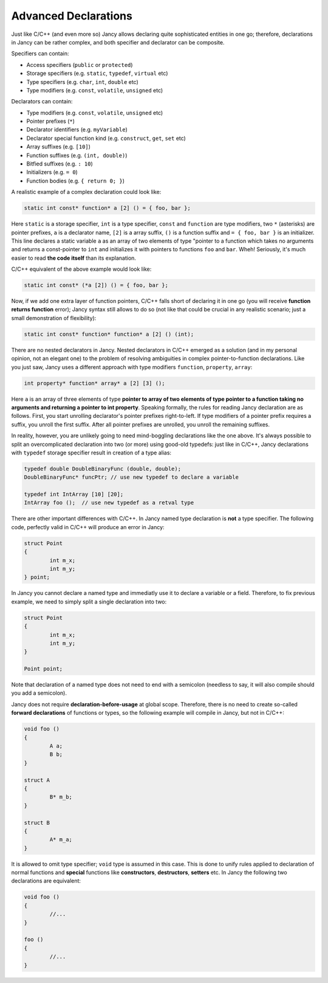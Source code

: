 Advanced Declarations
=====================

Just like C/C++ (and even more so) Jancy allows declaring quite sophisticated entities in one go; therefore, declarations in Jancy can be rather complex, and both specifier and declarator can be composite.

Specifiers can contain:

* Access specifiers (``public`` or ``protected``)
* Storage specifiers (e.g. ``static``, ``typedef``, ``virtual`` etc)
* Type specifiers (e.g. ``char``, ``int``, ``double`` etc)
* Type modifiers (e.g. ``const``, ``volatile``, ``unsigned`` etc)

Declarators can contain:

* Type modifiers (e.g. ``const``, ``volatile``, ``unsigned`` etc)
* Pointer prefixes (``*``)
* Declarator identifiers (e.g. ``myVariable``)
* Declarator special function kind (e.g. ``construct``, ``get``, ``set`` etc)
* Array suffixes (e.g. ``[10]``)
* Function suffixes (e.g. ``(int, double)``)
* Bitfied suffixes (e.g. ``: 10``)
* Initializers (e.g. ``= 0``)
* Function bodies  (e.g. ``{ return 0; }``)

A realistic example of a complex declaration could look like:

.. code-block:: none

	static int const* function* a [2] () = { foo, bar };

Here ``static`` is a storage specifier, ``int`` is a type specifier, ``const`` and ``function`` are type modifiers, two ``*`` (asterisks) are pointer prefixes, ``a`` is a declarator name, ``[2]`` is a array suffix, ``()`` is a function suffix and ``= { foo, bar }`` is an initializer. This line declares a static variable ``a`` as an array of two elements of type "pointer to a function which takes no arguments and returns a const-pointer to ``int`` and initializes it with pointers to functions ``foo`` and ``bar``. Wheh! Seriously, it's much easier to read **the code itself** than its explanation.

C/C++ equivalent of the above example would look like:

.. code-block:: none

	static int const* (*a [2]) () = { foo, bar };

Now, if we add one extra layer of function pointers, C/C++ falls short of declaring it in one go (you will receive **function returns function** error); Jancy syntax still allows to do so (not like that could be crucial in any realistic scenario; just a small demonstration of flexibility):

.. code-block:: none

	static int const* function* function* a [2] () (int);

There are no nested declarators in Jancy. Nested declarators in C/C++ emerged as a solution (and in my personal opinion, not an elegant one) to the problem of resolving ambiguities in complex pointer-to-function declarations. Like you just saw, Jancy uses a different approach with type modifiers ``function``, ``property``, ``array``:

.. code-block:: none

	int property* function* array* a [2] [3] ();

Here ``a`` is an array of three elements of type **pointer to array of two elements of type pointer to a function taking no arguments and returning a pointer to int property**. Speaking formally, the rules for reading Jancy declaration are as follows. First, you start unrolling declarator's pointer prefixes right-to-left. If type modifiers of a pointer prefix requires a suffix, you unroll the first suffix. After all pointer prefixes are unrolled, you unroll the remaining suffixes.

In reality, however, you are unlikely going to need mind-boggling declarations like the one above. It's always possible to split an overcomplicated declaration into two (or more) using good-old typedefs: just like in C/C++, Jancy declarations with ``typedef`` storage specifier result in creation of a type alias:

.. code-block:: none

	typedef double DoubleBinaryFunc (double, double);
	DoubleBinaryFunc* funcPtr; // use new typedef to declare a variable

	typedef int IntArray [10] [20];
	IntArray foo ();  // use new typedef as a retval type

There are other important differences with C/C++. In Jancy named type declaration is **not** a type specifier. The following code, perfectly valid in C/C++ will produce an error in Jancy:

.. code-block:: none

	struct Point
	{
		int m_x;
		int m_y;
	} point;

In Jancy you cannot declare a named type and immediatly use it to declare a variable or a field. Therefore, to fix previous example, we need to simply split a single declaration into two:

.. code-block:: none

	struct Point
	{
		int m_x;
		int m_y;
	}

	Point point;

Note that declaration of a named type does not need to end with a semicolon (needless to say, it will also compile should you add a semicolon).

Jancy does not require **declaration-before-usage** at global scope. Therefore, there is no need to create so-called **forward declarations** of functions or types, so the following example will compile in Jancy, but not in C/C++:

.. code-block:: none

	void foo ()
	{
		A a;
		B b;
	}

	struct A
	{
		B* m_b;
	}

	struct B
	{
		A* m_a;
	}

It is allowed to omit type specifier; ``void`` type is assumed in this case. This is done to unify rules applied to declaration of normal functions and **special** functions like **constructors**, **destructors**, **setters** etc. In Jancy the following two declarations are equivalent:

.. code-block:: none

	void foo ()
	{
		//...
	}

	foo ()
	{
		//...
	}
